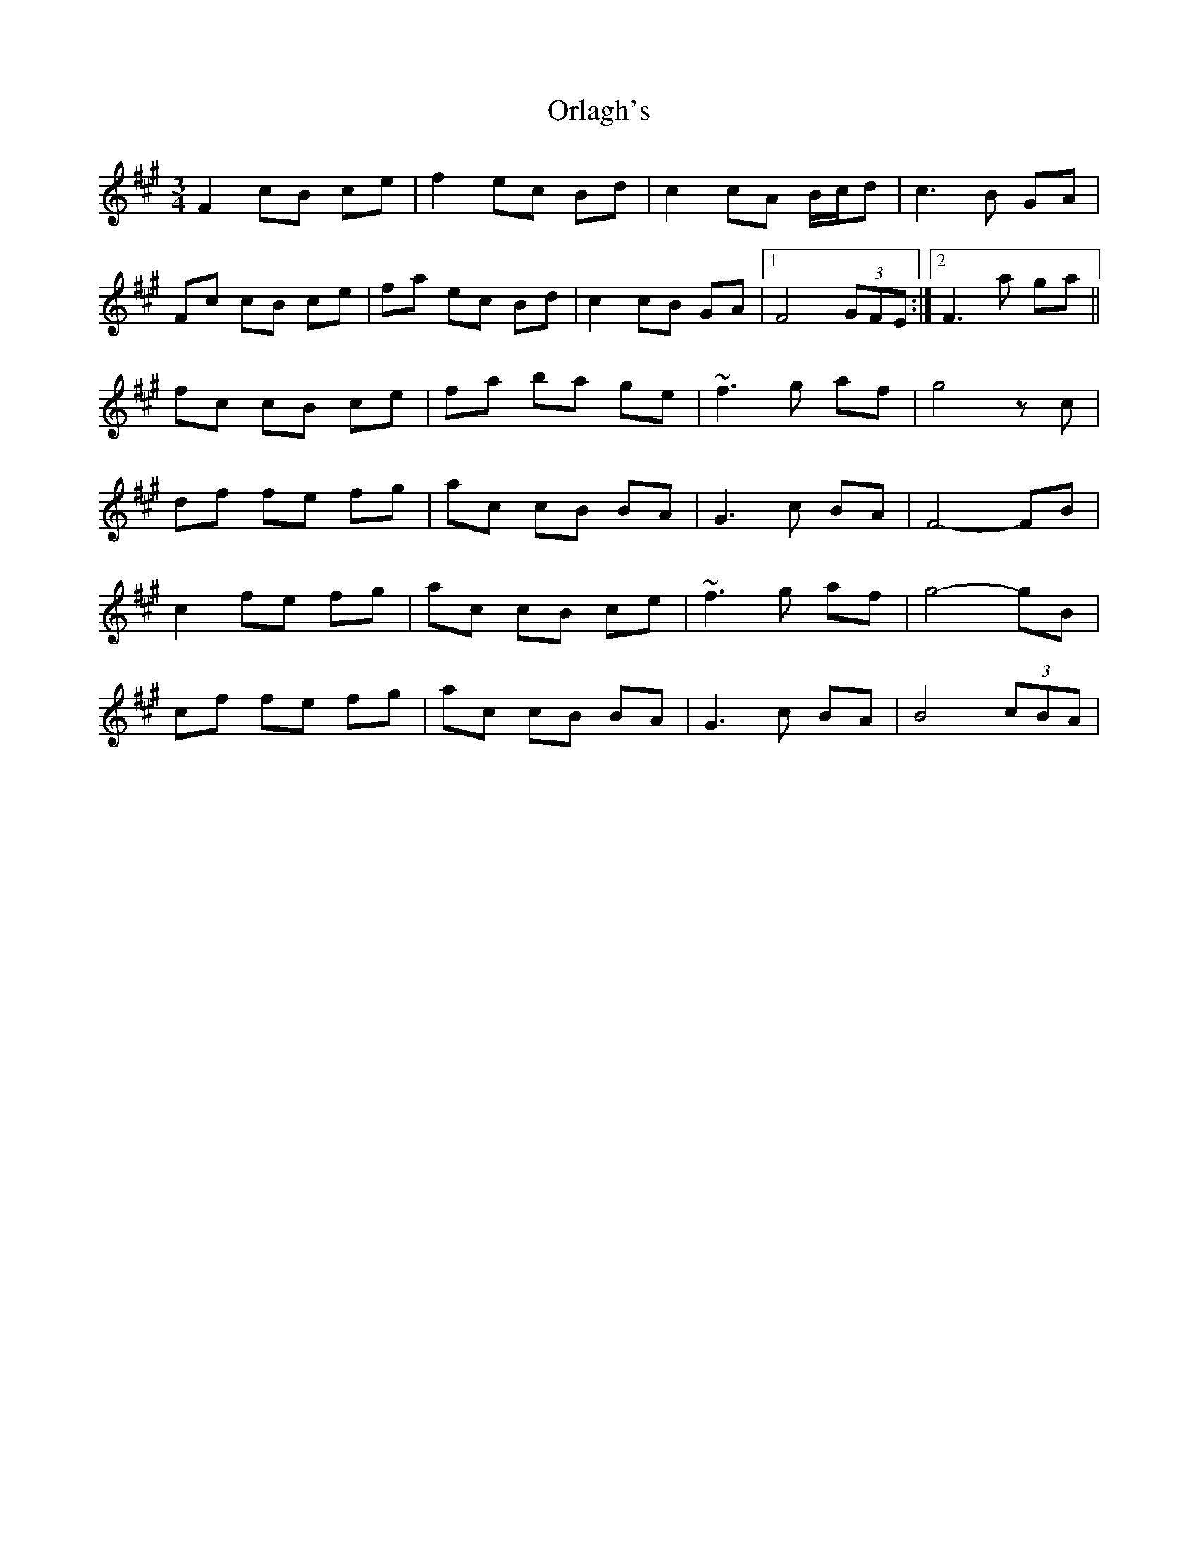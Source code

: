 X: 1
T: Orlagh's
Z: gian marco
S: https://thesession.org/tunes/15297#setting28505
R: waltz
M: 3/4
L: 1/8
K: Amaj
F2 cB ce|f2 ec Bd|c2 cA B/c/d|c3B GA|
Fc cB ce|fa ec Bd|c2 cB GA|1 F4 (3GFE:|2 F3a ga||
fc cB ce|fa ba ge|~f3 g af|g4 zc|
df fe fg|ac cB BA|G3 c BA|F4-FB|
c2 fe fg|ac cB ce|~f3 g af|g4-gB|
cf fe fg|ac cB BA|G3 c BA|B4 (3cBA|
